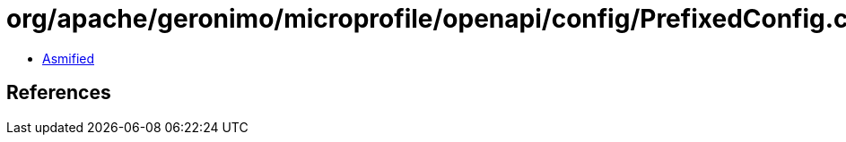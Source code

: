 = org/apache/geronimo/microprofile/openapi/config/PrefixedConfig.class

 - link:PrefixedConfig-asmified.java[Asmified]

== References

